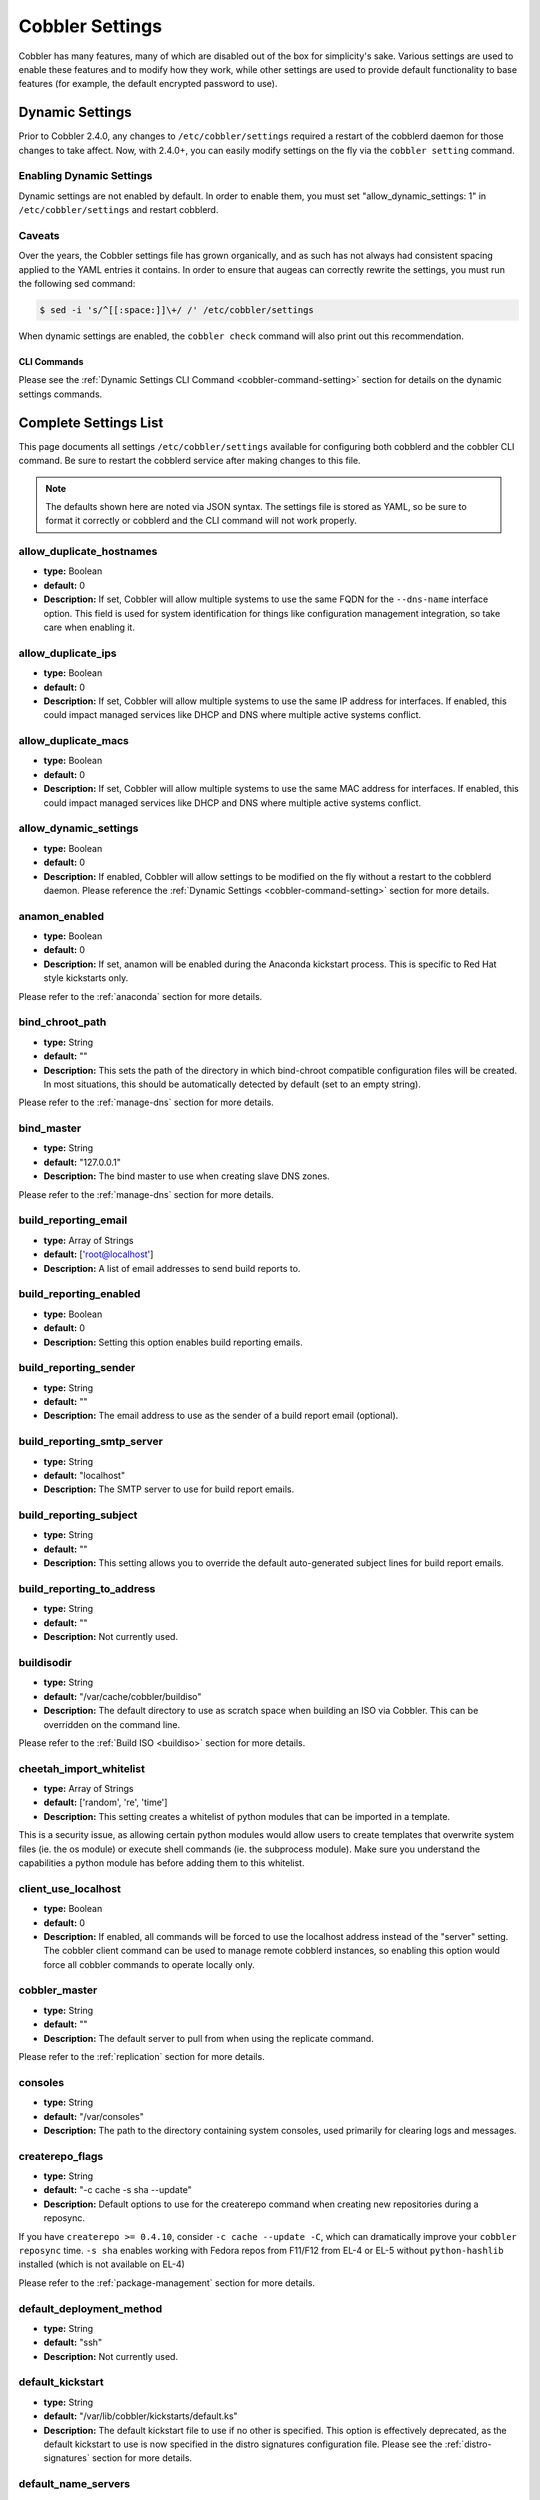 .. _settings:

****************
Cobbler Settings
****************

Cobbler has many features, many of which are disabled out of the box for simplicity's sake. Various settings are used to
enable these features and to modify how they work, while other settings are used to provide default functionality to
base features (for example, the default encrypted password to use).

.. _dynamic-settings:

Dynamic Settings
################

Prior to Cobbler 2.4.0, any changes to ``/etc/cobbler/settings`` required a restart of the cobblerd daemon for those
changes to take affect. Now, with 2.4.0+, you can easily modify settings on the fly via the ``cobbler setting`` command.

Enabling Dynamic Settings
=========================

Dynamic settings are not enabled by default. In order to enable them, you must set "allow_dynamic_settings: 1" in
``/etc/cobbler/settings`` and restart cobblerd.

Caveats
=======

Over the years, the Cobbler settings file has grown organically, and as such has not always had consistent spacing
applied to the YAML entries it contains. In order to ensure that augeas can correctly rewrite the settings, you must run
the following sed command:

.. code-block:: bash

    $ sed -i 's/^[[:space:]]\+/ /' /etc/cobbler/settings

When dynamic settings are enabled, the ``cobbler check`` command will also print out this recommendation.

CLI Commands
************

Please see the :ref:`Dynamic Settings CLI Command <cobbler-command-setting>` section for details on the dynamic settings
commands.

Complete Settings List
######################

This page documents all settings ``/etc/cobbler/settings`` available for configuring both cobblerd and the cobbler CLI
command. Be sure to restart the cobblerd service after making changes to this file.

.. note:: The defaults shown here are noted via JSON syntax. The settings file is stored as YAML, so be sure to format
   it correctly or cobblerd and the CLI command will not work properly.

allow_duplicate_hostnames
=========================

* **type:** Boolean
* **default:** 0
* **Description:** If set, Cobbler will allow multiple systems to use the same FQDN for the ``--dns-name`` interface
  option. This field is used for system identification for things like configuration management integration, so take
  care when enabling it.

allow_duplicate_ips
===================

* **type:** Boolean
* **default:** 0
* **Description:** If set, Cobbler will allow multiple systems to use the same IP address for interfaces. If enabled,
  this could impact managed services like DHCP and DNS where multiple active systems conflict.

allow_duplicate_macs
====================

* **type:** Boolean
* **default:** 0
* **Description:** If set, Cobbler will allow multiple systems to use the same MAC address for interfaces. If enabled,
  this could impact managed services like DHCP and DNS where multiple active systems conflict.

allow_dynamic_settings
======================

* **type:** Boolean
* **default:** 0
* **Description:** If enabled, Cobbler will allow settings to be modified on the fly without a restart to the cobblerd
  daemon. Please reference the :ref:`Dynamic Settings <cobbler-command-setting>` section for more details.

anamon_enabled
==============

* **type:** Boolean
* **default:** 0
* **Description:** If set, anamon will be enabled during the Anaconda kickstart process. This is specific to Red Hat
  style kickstarts only.

Please refer to the :ref:`anaconda` section for more details.

bind_chroot_path
================

* **type:** String
* **default:** ""
* **Description:** This sets the path of the directory in which bind-chroot compatible configuration files will be
  created. In most situations, this should be automatically detected by default (set to an empty string).

Please refer to the :ref:`manage-dns` section for more details.

bind_master
===========

* **type:** String
* **default:** "127.0.0.1"
* **Description:** The bind master to use when creating slave DNS zones.

Please refer to the :ref:`manage-dns` section for more details.

build_reporting_email
=====================

* **type:** Array of Strings
* **default:** ['root@localhost']
* **Description:** A list of email addresses to send build reports to.

build_reporting_enabled
=======================

* **type:** Boolean
* **default:** 0
* **Description:** Setting this option enables build reporting emails.

build_reporting_sender
======================

* **type:** String
* **default:** ""
* **Description:** The email address to use as the sender of a build report email (optional).

build_reporting_smtp_server
===========================

* **type:** String
* **default:** "localhost"
* **Description:** The SMTP server to use for build report emails.

build_reporting_subject
=======================

* **type:** String
* **default:** ""
* **Description:** This setting allows you to override the default auto-generated subject lines for build report emails.

build_reporting_to_address
==========================

* **type:** String
* **default:** ""
* **Description:** Not currently used.

buildisodir
===========

* **type:** String
* **default:** "/var/cache/cobbler/buildiso"
* **Description:** The default directory to use as scratch space when building an ISO via Cobbler. This can be
  overridden on the command line.

Please refer to the :ref:`Build ISO <buildiso>` section for more details.

cheetah_import_whitelist
========================

* **type:** Array of Strings
* **default:** ['random', 're', 'time']
* **Description:** This setting creates a whitelist of python modules that can be imported in a template.

This is a security issue, as allowing certain python modules would allow users to create templates that overwrite system
files (ie. the os module) or execute shell commands (ie. the subprocess module). Make sure you understand the
capabilities a python module has before adding them to this whitelist.

client_use_localhost
====================

* **type:** Boolean
* **default:** 0
* **Description:** If enabled, all commands will be forced to use the localhost address instead of the "server" setting.
  The cobbler client command can be used to manage remote cobblerd instances, so enabling this option would force all
  cobbler commands to operate locally only.

cobbler_master
==============

* **type:** String
* **default:** ""
* **Description:** The default server to pull from when using the replicate command.

Please refer to the :ref:`replication` section for more details.

consoles
========

* **type:** String
* **default:** "/var/consoles"
* **Description:** The path to the directory containing system consoles, used primarily for clearing logs and messages.

createrepo_flags
================

* **type:** String
* **default:** "-c cache -s sha --update"
* **Description:** Default options to use for the createrepo command when creating new repositories during a reposync.

If you have ``createrepo >= 0.4.10``, consider ``-c cache --update -C``, which can dramatically improve your
``cobbler reposync`` time. ``-s sha`` enables working with Fedora repos from F11/F12 from EL-4 or EL-5 without
``python-hashlib`` installed (which is not available on EL-4)

Please refer to the :ref:`package-management` section for more details.

default_deployment_method
=========================

* **type:** String
* **default:** "ssh"
* **Description:** Not currently used.

default_kickstart
=================

* **type:** String
* **default:** "/var/lib/cobbler/kickstarts/default.ks"
* **Description:** The default kickstart file to use if no other is specified. This option is effectively deprecated, as
  the default kickstart to use is now specified in the distro signatures configuration file. Please see the
  :ref:`distro-signatures` section for more details.

default_name_servers
====================

* **type:** Array of Strings
* **default:** []
* **Description:** A list of name servers to assign to all systems and profiles that are built. This will be used both
  pre and post install.

default_name_servers_search
===========================

* **type:** Array of Strings
* **default:** []
* **Description:** A list of domains to search by default. This will be inserted into the resolv.conf file.

default_ownership
=================

* **type:** Array of Strings
* **default:** ['admin']
* **Description:** A list of owners to assign to newly created objects. This is used only for Web UI authorization.

Please refer to the :ref:`web-authorization` section for more details.

default_password_crypted
========================

* **type:** String
* **default:** "$1$wrWZXfa7$Ts7jMmpdZkTlu0lSx1A/I/" (cobbler)
* **Description:** The default hashed password to use in kickstarts. The default value is "cobbler" (hashed).

To generate a new hashed password, use the following command: ``$ openssl passwd -1``

Be sure to enclose the hash with quotation marks.

default_template_type
=====================

* **type:** String
* **default:** "cheetah"
* **Description:** The default template type to use when parsing kickstarts and snippets. The default template type is
  Cheetah, and changing this value will currently break all snippets and templates currently shipped with Cobbler.

Please refer to the :ref:`alternative-template-formats` section for more details.

default_virt_bridge
===================

* **type:** String
* **default:** "xenbr0"
* **Description:** The default bridge to assign virtual interfaces to.

default_virt_disk_driver
========================

* **type:** String
* **default:** "raw"
* **Description:** The default disk driver to use for virtual disks. Older versions of ``python-virtinst`` do not
  support changing this at build time, so this option will be ignored in those cases.

default_virt_file_size
======================

* **type:** Integer
* **default:** 5
* **Description:** The default size (in gigabytes) to use for new virtual disks.

default_virt_ram
================

* **type:** Integer
* **default:** 512
* **Description:** The default size (in megabytes) of RAM to assign to new virtual machines.

default_virt_type
=================

* **type:** String
* **default:** "xenpv"
* **Description:** The default virtualization type to use for virtual machines created with the koan utility.

Please refer to the https://koan.readthedocs.io/ section for more details.

enable_gpxe
===========

* **type:** Boolean
* **default:** 0
* **Description:** If set, Cobbler will enable the use of gPXE.

Please refer to the :ref:`using-gpxe` section for more details.

enable_menu
===========

* **type:** Boolean
* **default:** 1
* **Description:** If set, Cobbler will add each new profile entry to the default PXE boot menu. This can be overridden
  on a per-profile basis when adding/editing profiles with ``--enable-menu=0/1``. Users should ordinarily leave this
  setting enabled unless they are concerned with accidental reinstalls from users who select an entry at the PXE boot
  menu. Adding a password to the boot menus templates may also be a good solution to prevent unwanted reinstallations.

func_auto_setup
===============

* **type:** Boolean
* **default:** 0
* **Description:** If set, Cobbler will install and configure Func. This makes sure each installed machine is set up to
  use func out of the box, which is a powerful way to script and control remote machines.

Please refer to the :ref:`config-management-func` section for more details.

func_master
===========

* **type:** String
* **default:** "overlord.example.org"
* **Description:** The Func master server (overlord) to use by default.

Please refer to the :ref:`config-management-func` section for more details.

http_port
=========

* **type:** String
* **default:** "80"
* **Description:** The port on which Apache is listening. Only change this if your instance of Apache is listening on a
  different port (for example: 8080).

isc_set_host_name
=================

* **type:** Boolean
* **default:** 0
* **Description:** Not currently used.

iso_template_dir
================

* **type:** String
* **default:** "/etc/cobbler/iso"
* **Description:** The directory containing the buildiso.template, which is a SYSLINUX style configuration file for use
  in the buildiso process.

Please refer to the :ref:`buildiso` section for more details.

kerberos_realm
==============

* **type:** String
* **default:** "EXAMPLE.COM"
* **Description:** Not currently used (all kerberos configuration must currently be done manually).

Please refer to the :ref:`kerberos` section for more details.

kernel_options
==============

* **type:** Dictionary
* **default:** {'ksdevice': 'bootif', 'lang': ' ', 'text': '~'}
* **Description:** A dictionary of key/value pairs that will be added to the kernel command line during the installation
  only (post-installation options are specified at the distro/profile/etc. object level).

By default, each key/value pair will be show up as key=value in the kernel command line. Setting the value for a given
key to '~' (tilde) will cause the option to be printed by itself with no '='.

.. note:: The kernel command line has a maximum character limitation of 256 characters. Cobbler will print a warning if
   you exceed this limit.

kernel_options_s390x
====================

* **type:** Dictionary
* **default:** {'vnc': '~', 'ip': False, 'RUNKS': 1, 'ramdisk_size': 40000, 'ro': '~', 'root': '/dev/ram0'}
* **Description:** Same as the kernel_options setting, but specific to s390x architectures.

ldap_anonymous_bind
===================

* **type:** Boolean
* **default:** 1
* **Description:** If set, the LDAP authentication module will use an anonymous bind when connecting to the LDAP server.

Please refer to the :ref:`ldap` section for more details.

ldap_base_dn
============

* **type:** String
* **default:** "DC=example,DC=com"
* **Description:** The base DN to use for LDAP authentication.

Please refer to the :ref:`ldap` section for more details.

ldap_management_default_type
============================

* **type:** String
* **default:** "authconfig"
* **Description:** Not currently used.

Please refer to the :ref:`ldap` section for more details.

ldap_port
=========

* **type:** Integer
* **default:** 389
* **Description:** The port to use when connecting to the LDAP server. If TLS is enabled and this port is the default of
  389, cobbler will internally convert it to 636 for SSL.

Please refer to the :ref:`ldap` section for more details.

ldap_search_bind_dn
===================

* **type:** String
* **default:** ""
* **Description:** The DN to use for binding to the LDAP server for authentication, used only if
  ``ldap_anonymous_bind=0``.

Please refer to the :ref:`ldap` section for more details.

ldap_search_passwd
==================

* **type:** String
* **default:** ""
* **Description:** The password to use when binding to the LDA server for authentication, used only if
  ``ldap_anonymous_bind=0``.

Please refer to the :ref:`ldap` section for more details.

ldap_search_prefix
==================

* **type:** String
* **default:** "uid="
* **Description:** The prefix to use for searches when querying the LDAP server.

Please refer to the :ref:`ldap` section for more details.

ldap_server
===========

* **type:** Boolean
* **default:** "ldap.example.com"
* **Description:** The LDAP server to use for LDAP authentication.

Please refer to the :ref:`ldap` section for more details.

ldap_tls
========

* **type:** Boolean
* **default:** 1
* **Description:** If set, the LDAP authentication will occur over a SSL/TLS encrypted connection.

Please refer to the :ref:`ldap` section for more details.

ldap_tls_cacertfile
===================

* **type:** Boolean
* **default:** 1
* **Description:** The CA certificate file to use when using TLS encryption.

Please refer to the :ref:`ldap` section for more details.

ldap_tls_keyfile
================

* **type:** Boolean
* **default:** 1
* **Description:** The certificate key file to use when using TLS encryption.

Please refer to the :ref:`ldap` section for more details.

ldap_tls_certfile
=================

* **type:** Boolean
* **default:** 1
* **Description:** The certificate file to use when using TLS encryption.

Please refer to the :ref:`ldap` section for more details.

manage_dhcp
===========

* **type:** Boolean
* **default:** 0
* **Description:** If enabled, Cobbler will rewrite the dhcpd.conf file based on the template
  ``/etc/cobbler/dhcp.template``. If you are using static IP addresses for interfaces, you must enable this option so
  that static lease entries are written and available for the PXE phase of the installation.

Alternatively, if DNSMASQ is being used for DNS/DHCP, it will manage those configuration files.

Please refer to the :ref:`manage-dhcp` section for more details.

manage_dns
==========

* **type:** Boolean
* **default:** 0
* **Description:** If enabled, Cobbler will write the named.conf and BIND zone files based on templates and other
  settings.

Alternatively, if DNSMASQ is being used for DNS/DHCP, it will manage those configuration files.

Please refer to the :ref:`manage-dns` section for more details.

manage_forward_zones
====================

* **type:** List of Strings
* **default:** []
* **Description:** If enabled along with the manage_dns option, Cobbler will generate configurations for the
  forward-based zones specified in the list.

Please refer to the :ref:`manage-dns` section for more details.

manage_reverse_zones
====================

* **type:** List of Strings
* **default:** []
* **Description:** If enabled along with the ``manage_dns`` option, Cobbler will generate configurations for the
  reverse-based zones specified in the list.

Please refer to the :ref:`manage-dns` section for more details.

manage_rsync
============

* **type:** Boolean
* **default:** 0
* **Description:** If set, Cobbler will generate the ``rsyncd.conf`` configuration file. This is required if using a
  system running cobblerd as a replica master.

Please refer to the :ref:`replication` section for more details.

manage_tftpd
============

* **type:** Boolean
* **default:** 1
* **Description:** If set, Cobbler will copy files required for the PXE netboot process to the TFTPD root directory and
  will also generate PXE boot configuration files for systems and profiles.

Please refer to the :ref:`config-management` section for more details.

mgmt_classes
============

* **type:** List of Strings
* **default:** []
* **Description:** A default list of management class names to give all objects, for use with configuration management
  integration.

Please refer to the :ref:`config-management` section for
more details.

mgmt_parameters
===============

* **type:** Dictionary
* **default:** {'from_cobbler': 1}
* **Description:** A default list of management parameters to give all objects, for use with configuration management
  integration.

Please refer to the :ref:`config-management` section for more details.

next_server
===========

* **type:** String
* **default:** "127.0.0.1"
* **Description:** If manage_dhcp is enabled, this will be the default next-server value passed to systems that are PXE
  booting. This value can be overriden on a per-system basis via the ``--server`` option.

Please refer to the :ref:`multi-homed-cobbler-servers` section for more details.

power_management_default_type
=============================

* **type:** String
* **default:** "ipmitool"
* **Description:** The default power management type, when using Cobbler's power management feature.

Please refer to the :ref:`power-management` section for more details.

power_template_dir
==================

* **type:** String
* **default:** "/etc/cobbler/power"
* **Description:** The path to the directory containing templates that will be used for generating data sent to the
  various power management functions (typically provided by cluster fencing agents). As of 2.2.3, templates are no
  longer required for the default function of most fence agents.

Please refer to the :ref:`power-management` section for more details.

puppet_auto_setup
=================

* **type:** Boolean
* **default:** 0
* **Description:** If enabled, Cobbler will install and configure the
  `Puppet configuration management <https://puppet.com/solutions/configuration-management>`_ software on new systems.

Please refer to the :ref:`config-management-puppet` section for more details.

puppetca_path
=============

* **type:** String
* **default:** "/usr/sbin/puppetca"
* **Description:** The path to the puppetca command, which is used by cobbler to auto-register and cleanup Puppet CA
  certificates during the build process for new systems.

Please refer to the :ref:`config-management-puppet` section for more details.

pxe_just_once
=============

* **type:** Boolean
* **default:** 0
* **Description:** If enabled, Cobbler will set the netboot_enabled flag for systems to 0 when the build process is
  complete. This prevents systems from ending up in a PXE reboot/installation loop which can happen when PXE is set to
  the default boot option.

.. note:: This requires the use of the ``$SNIPPET('kickstart_done')`` in your %post (usually the last line of the
   ``%post`` script). This snippet is included in the ``sample*.ks`` files, so review those as a reference for use.

pxe_template_dir
================

* **type:** String
* **default:** "/etc/cobbler/pxe"
* **Description:** The directory containing the templates used for generating PXE boot configuration files, when
  ``manage_tftpd`` is enabled.

redhat_management_key
=====================

* **type:** String
* **default:** ""
* **Description:** The default RHN registration key to use with the included RHN/Satellite/Spacewalk registration
  scripts. This can be overridden on a per-object basis, for instance when you want to use different registration keys
  to place systems in different RHN channels, etc.

redhat_management_permissive
============================

* **type:** Boolean
* **default:** 0
* **Description:** If set, this will allow per-user access in the Web UI when using the ``authn_spacewalk`` module for
  authentication.

However, doing so will permit all Spacewalk/Satellite users with certain roles (``config_admin`` and ``org_admin``) to
edit all of cobbler's configuration. Users should turn this on only if they want this behavior and do not have a
cross-multi-org seperation concern. If you have a single org in your satellite, it's probably safe to turn this on to
enable the use of the Web UI alongside a Satellite install.

Please refer to the :ref:`web-authentication-spacewalk` section for more details.

redhat_management_server
========================

* **type:** String
* **default:** "xmlrpc.rhn.redhat.com"
* **Description:** The default RHN server to use for registration via the included RHN/Satellite/Spacewalk registration
  scripts as well as the ``authn_spacewalk`` authentication module.

Please refer to the :ref:`web-authentication-spacewalk` section for more details.

redhat_management_type
======================

* **type:** String
* **default:** "off"
* **Description:** When using a Red Hat management platform in addition to Cobbler, this option is used to speficy the
  type of RHN server being used:

.. code-block:: none

    "off"    : I'm not using Red Hat Network, Satellite, or Spacewalk
    "hosted" : I'm using Red Hat Network
    "site"   : I'm using Red Hat Satellite Server or Spacewalk

Please refer to the :ref:`tips-for-rhn` section for more details.

register_new_installs
=====================

* **type:** Boolean
* **default:** 0
* **Description:** If enabled, this allows ``/usr/bin/cobbler-register`` (part of the koan package) to be used to
  remotely add new cobbler system records to cobbler. This effectively allows for registration of new hardware from
  system records, even during the build process when building a system based only on a profile.

Please refer to the :ref:`auto-registration` section for more
details.

remove_old_puppet_certs_automatically
=====================================

* **type:** Boolean
* **default:** 0
* **Description:** If enabled when using Puppet integration, Cobbler can be triggered (through the use of snippets) to
  automatically remove CA certificates for a given FQDN. This prevents failed Puppet registrations when a conflicting
  cert already exists.

Please refer to the :ref:`config-management-puppet` section for more details.

replicate_rsync_options
=======================

* **type:** String
* **default:** "-avzH"
* **Description:** This setting is used to specify additional options that are passed to the rsync command during the
  replicate process.

Please refer to the :ref:`replication` section for more details.

reposync_flags
==============

* **type:** String
* **default:** "-l -n -d"
* **Description:** This setting is used to specify additional options that are passed to the reposync command during the
  reposync process. This is specific to yum, and is not used with apt or other repository types.

Please refer to the :ref:`reposync` section for more details.

restart_dhcp
============

* **type:** Boolean
* **default:** 1
* **Description:** If enabled, Cobbler will restart the dhcpd or dnsmasq daemon during a ``cobbler sync`` and after all
  configuration files have been generated. This will only happen when ``manage_dhcp`` is enabled.

Please refer to the :ref:`manage-dhcp` section for more details.

restart_dns
===========

* **type:** Boolean
* **default:** 1
* **Description:** If enabled, Cobbler will restart the named or dnsmasq daemon during a ``cobbler sync`` and after all
  configuration files have been generated. This will only happen when ``manage_dns`` is enabled.

Please refer to the :ref:`manage-dns` section for more details.

restart_xinetd
==============

* **type:** Boolean
* **default:** 1
* **Description:** If enabled, Cobbler will restart the xinetd daemon during a ``cobbler sync`` and after all
  configuration files have been generated.

Please refer to the :ref:`managing-tftp` section for more details.

run_install_triggers
====================

* **type:** Boolean
* **default:** 1
* **Description:** If disabled, no install triggers (whether old-style bash or newer python-based scripts) will be run.
  This is an easy way to lock down cobbler if this functionality is not desired, as these scripts are run as the root
  user and can present a security risk.

.. note:: Disabling this will break the ``cobbler status`` command, which relies on installation triggers to generate
   the start and stop times for the builds.

Please refer to the :ref:`triggers` section for more details.

scm_track_enabled
=================

* **type:** Boolean
* **default:** 0
* **Description:** If enabled, Cobbler will execute a trigger for all add/edit/sync events which uses the
  ``scm_track_mode`` option to revision control Cobbler's data objects.

Please refer to the :ref:`data-revision-control` section for more details.

scm_track_mode
==============

* **type:** String
* **default:** "git"
* **Description:** If scm_track_enabled is set to true, Cobbler will use the source control method specified by this
  setting to revision control data objects. Currently, only "git" and "hg" are supported.

.. note:: Only data in ``/var/lib/cobbler`` is revision controlled.

Please refer to the :ref:`data-revision-control` section for more details.

serializer_pretty_json
======================

* **type:** Boolean
* **default:** 0
* **Description:** If enabled, Cobbler will "pretty-print" JSON files that are written to disk, including those for all
  data object types. By default, the JSON is condensed into a single line, which can make them a bit difficult to read.
  The trade-off is a slightly larger file per object (though this size difference is negligable).

server
======

* **type:** String
* **default:** "127.0.0.1"
* **Description:** This is the address of the cobbler server. As it is used by systems during the install process, it
  must be the address or hostname of the system as those systems can see the server. If you have a server that appears
  differently to different subnets (dual homed, etc), you can use the ``--server`` option to override this value.

This value is also used by the cobbler CLI command, unless the ``client_use_localhost`` setting is enabled.

Please refer to the :ref:`multi-homed-cobbler-servers` section for more details.

sign_puppet_certs_automatically
===============================

* **type:** Boolean
* **default:** 0
* **Description:** If enabled when using Puppet integration, Cobbler can be triggered (through the use of snippets) to
  automatically register CA certificates for a given FQDN, allowing puppet to be run during the ``%post`` section of the
  installation without issues.

Please refer to the :ref:`config-management-puppet` section for more details.

snippetsdir
===========

* **type:** String
* **default:** "/var/lib/cobbler/snippets"
* **Description:** The default directory containing Cobbler's snippets. Any snippet referenced by the ``$SNIPPET('')``
  call in a template must live under this directory, for security purposes. Snippets can be located in sub-directories
  here to aid in organization.

template_remote_kickstarts
==========================

* **type:** Boolean
* **default:** 0
* **Description:** If this option is enabled and a remote (non-local) kickstart file is specified for an object, Cobbler
  will fetch the file contents internally and serve a templated version of the file to the client. By default, Cobbler
  simply passes the remote URL directly to the client.

virt_auto_boot
==============

* **type:** Boolean
* **default:** 1
* **Description:** If enabled, any VM created by Koan will be set to start at boot time.

Please refer to the https://koan.readthedocs.io/ section for more details.

webdir
======

* **type:** String
* **default:** "/var/www/cobbler"
* **Description:** The directory in which Cobbler will write all of its distribution, repo, and other web-related data.

xmlrpc_port
===========

* **type:** Integer
* **default:** 25151
* **Description:** The port on which cobblerd will listen for XMLRPC connections, in connection with the
  address/hostname specified in the server setting.

The cobbler CLI command also relies upon this option for connecting to cobblerd unless the ``client_use_localhost``
setting is enabled.

yum_distro_priority
===================

* **type:** Integer
* **default:** 1
* **Description:** The default yum repo priority for repos managed by Cobbler. If different repos provide the same
  package name, the one with the lower priority will be used by default. The lower the priorty number, the higher the
  priority (1 is the highest priority).

This option is only valid for yum repos, and is not used for apt or other repo types.

Please refer to the :ref:`package-management` section for more details.

yum_post_install_mirror
=======================

* **type:** Boolean
* **default:** 1
* **Description:** If enabled, Cobbler will add yum.repos.d entries for all repos allocated to a system or profile. If
  disabled, these repos will only be used during the build process. Normally, this option should be left enabled unless
  you are using other configuration management systems to configure the repos in use after the build process is
  complete.

yumdownloader_flags
===================

* **type:** String
* **default:** "--resolve"
* **Description:** Extra flags for the yumdownloader command, which is used to pull down individual RPM files out of a
  yum repo.

Please refer to the :ref:`package-management` section for more details.
